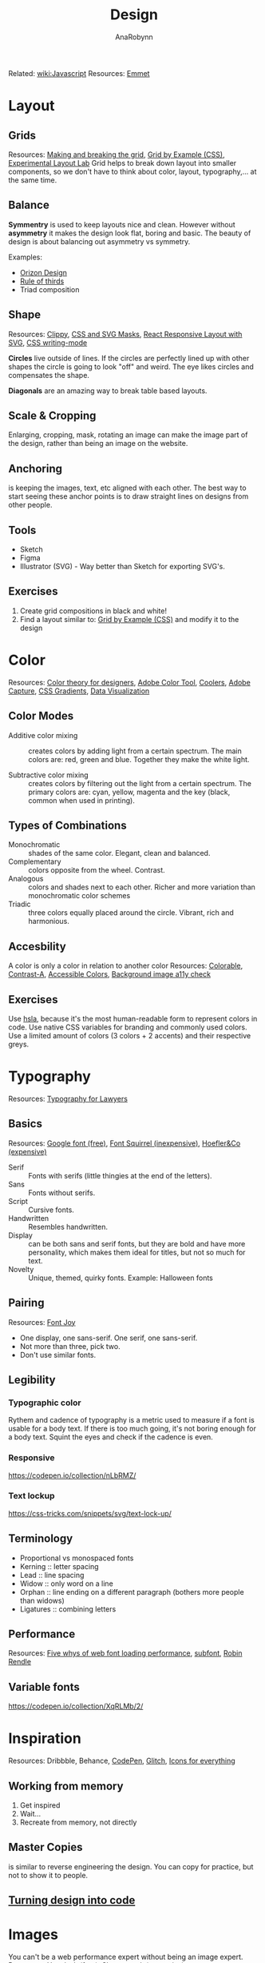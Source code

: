 #+TITLE: Design
#+AUTHOR: AnaRobynn
#+FILETAGS: :design:color:layout:
#+STARTUP: hideblocks

Related: [[file:javascript.org][wiki:Javascript]]
Resources: [[https://emmet.io/][Emmet]]

* Layout
** Grids
   Resources: [[https://www.amazon.com/Making-Breaking-Second-Updated-Expanded/dp/163159284X/ref=sr_1_1?s=books&ie=UTF8&qid=1543935738&sr=1-1&keywords=making+and+breaking+the+grid][Making and breaking the grid]], [[https://gridbyexample.com/examples/][Grid by Example (CSS)]], [[https://labs.jensimmons.com/][Experimental Layout Lab]]
   Grid helps to break down layout into smaller components, so we don't have to think
   about color, layout, typography,... at the same time.

** Balance
   *Symmentry* is used to keep layouts nice and clean. However without *asymmetry* it makes
   the design look flat, boring and basic. The beauty of design is about balancing out
   asymmetry vs symmetry.

   Examples:
   - [[https://dribbble.com/Orizon][Orizon Design]]
   - [[https://en.wikipedia.org/wiki/Rule_of_thirds][Rule of thirds]]
   - Triad composition

** Shape
   Resources: [[https://bennettfeely.com/clippy/][Clippy]], [[https://codepen.io/yoksel/full/fsdbu/][CSS and SVG Masks]], [[https://codepen.io/sdras/pen/XdgBOa][React Responsive Layout with SVG]],
   [[https://24ways.org/2016/css-writing-modes/][CSS writing-mode]]

   *Circles* live outside of lines. If the circles are perfectly lined up with other shapes
   the circle is going to look "off" and weird. The eye likes circles and compensates the
   shape.

   *Diagonals* are an amazing way to break table based layouts.

** Scale & Cropping
   Enlarging, cropping, mask, rotating an image can make the image part of the design,
   rather than being an image on the website.

** Anchoring
   is keeping the images, text, etc aligned with each other. The best way to start seeing
   these anchor points is to draw straight lines on designs from other people.

** Tools
   - Sketch
   - Figma
   - Illustrator (SVG) - Way better than Sketch for exporting SVG's.

** Exercises
   1. Create grid compositions in black and white!
   2. Find a layout similar to: [[https://gridbyexample.com/examples/][Grid by Example (CSS)]] and modify it to the design

* Color
  Resources: [[https://www.smashingmagazine.com/2010/01/color-theory-for-designers-part-1-the-meaning-of-color/][Color theory for designers]], [[https://color.adobe.com/create/color-wheel/][Adobe Color Tool]], [[https://coolors.co/][Coolers]], [[https://www.adobe.com/be_en/products/capture.html][Adobe Capture]],
  [[http://www.colorzilla.com/gradient-editor/][CSS Gradients]], [[https://www.visualcinnamon.com/portfolio/][Data Visualization]]

** Color Modes
   - Additive color mixing :: creates colors by adding light from a certain spectrum. The
        main colors are: red, green and blue. Together they make the white light.

   - Subtractive color mixing :: creates colors by filtering out the light from a certain
        spectrum. The primary colors are: cyan, yellow, magenta and the key (black, common
        when used in printing).

** Types of Combinations
   - Monochromatic :: shades of the same color. Elegant, clean and balanced.
   - Complementary :: colors opposite from the wheel. Contrast.
   - Analogous :: colors and shades next to each other. Richer and more variation than
                  monochromatic color schemes
   - Triadic :: three colors equally placed around the circle. Vibrant, rich and
                harmonious.

** Accesbility
   A color is only a color in relation to another color
   Resources: [[https://colorable.jxnblk.com/][Colorable]], [[http://www.dasplankton.de/portfolio-item/contrast-a/][Contrast-A]], [[http://accessible-colors.com/][Accessible Colors]], [[https://www.brandwood.com/a11y/][Background image a11y check]]

** Exercises
   Use [[https://css-tricks.com/yay-for-hsla/][hsla]], because it's the most human-readable form to represent colors in code.
   Use native CSS variables for branding and commonly used colors.
   Use a limited amount of colors (3 colors + 2 accents) and their respective greys.

* Typography
  Resources: [[https://store.legal.thomsonreuters.com/law-products/Practice-Materials/Typography-for-Lawyers-2d/p/105523076][Typography for Lawyers]]

** Basics
   Resources: [[https://fonts.google.com/][Google font (free)]], [[https://www.fontsquirrel.com/][Font Squirrel (inexpensive)]], [[https://www.typography.com/][Hoefler&Co (expensive)]]

   - Serif :: Fonts with serifs (little thingies at the end of the letters).
   - Sans :: Fonts without serifs.
   - Script :: Cursive fonts.
   - Handwritten :: Resembles handwritten.
   - Display :: can be both sans and serif fonts, but they are bold and have more
                personality, which makes them ideal for titles, but not so much for text.
   - Novelty :: Unique, themed, quirky fonts. Example: Halloween fonts

** Pairing
   Resources: [[https://fontjoy.com/][Font Joy]]

   - One display, one sans-serif.
     One serif, one sans-serif.
   - Not more than three, pick two.
   - Don't use similar fonts.

** Legibility
*** Typographic color
   Rythem and cadence of typography is a metric used to measure if a font is usable for a
   body text. If there is too much going, it's not boring enough for a body text.
   Squint the eyes and check if the cadence is even.

*** Responsive
    https://codepen.io/collection/nLbRMZ/

*** Text lockup
    https://css-tricks.com/snippets/svg/text-lock-up/

** Terminology
   - Proportional vs monospaced fonts
   - Kerning :: letter spacing
   - Lead :: line spacing
   - Widow :: only word on a line
   - Orphan :: line ending on a different paragraph (bothers more people than widows)
   - Ligatures :: combining letters

** Performance
   Resources: [[https://www.zachleat.com/web/five-whys/][Five whys of web font loading performance]], [[https://www.npmjs.com/package/subfont][subfont]], [[https://robinrendle.com/adventures/][Robin Rendle]]

** Variable fonts
   https://codepen.io/collection/XqRLMb/2/

* Inspiration
  Resources: Dribbble, Behance, [[https://codepen.io/patterns/][CodePen]], [[https://glitch.com/][Glitch]], [[https://thenounproject.com/][Icons for everything]]

** Working from memory
   1. Get inspired
   2. Wait...
   3. Recreate from memory, not directly

** Master Copies
   is similar to reverse engineering the design. You can copy for practice, but not to
   show it to people.
** [[http://give-n-go.co/][Turning design into code]]

* Images
  You can't be a web performance expert without being an image expert.
  Resources: [[https://unsplash.com/][Unsplash (free)]], Shutterstock (expensive)

** Formats
   - Raster :: Pixel-based graphics (resolution depedendent)
   - Vector :: Curve-based graphics (resolution independent)

** Exports
   - Double the size, low compression
   - TinyJPG/TinyPNG
   - Webpack plugins
   - Optimazing SVG's with [[https://jakearchibald.github.io/svgomg/][SVGOMG]]

** Clipping and masking
   https://css-tricks.com/masking-vs-clipping-use/

** Usage
   - img tag
   - background source
   - inline for SVG's
   - sprites
   - full page background

* Prototyping
  Humans over-estimate passive waits by 36%. Not if the user is occupied.
  Resources: [[https://dribbble.com/leoleung][Leo Lung]], [[https://tympanus.net/codrops/][Codrops]], [[https://greensock.com/][Greensock]]

** Tools
*** Feature requirements
    | As...              | I expected that... | so that...      |
    | Indentify the user | describe the task  | explain outcome |
    |                    |                    |                 |

*** [[https://medium.com/design-story/story-map-3cc64033128e][Story maps]]
*** [[http://thekineticui.com/motion-design-is-the-future-of-ui/][Motion design is the future of ui]]

** Types
*** Thumbnails
    No big commitment, easy to throwaway.

*** Storyboards
*** Low-fi prototype (possible in Codepen, to show animation)
*** High-fi prototype (Codepen)
*** [[https://github.com/xavczen/nextjs-page-transitions][Smooth page transitions]]
